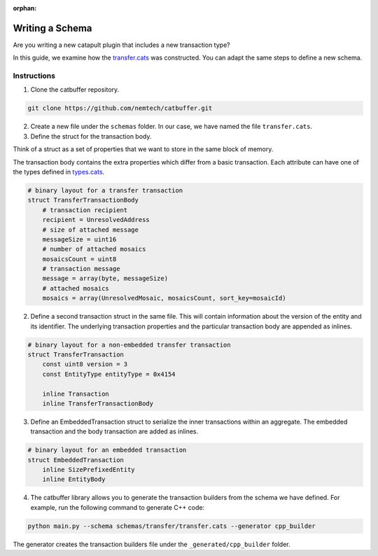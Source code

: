 :orphan:

################
Writing a Schema
################

Are you writing a new catapult plugin that includes a new transaction type?

In this guide, we examine how the `transfer.cats <https://github.com/nemtech/catbuffer/blob/master/schemas/transfer/transfer.cats>`_  was constructed. You can adapt the same steps to define a new schema.

************
Instructions
************

1. Clone the catbuffer repository.

.. code-block:: bash

    git clone https://github.com/nemtech/catbuffer.git

2. Create a new file under the ``schemas`` folder. In our case, we have named the file ``transfer.cats``.

3. Define the struct for the transaction body.

Think of a struct as a set of properties that we want to store in the same block of memory.

The transaction body contains the extra properties which differ from a basic transaction. Each attribute can have one of the types defined in `types.cats <https://github.com/nemtech/catbuffer/blob/master/schemas/types.cats>`_.

.. code-block:: python

    # binary layout for a transfer transaction
    struct TransferTransactionBody
        # transaction recipient
        recipient = UnresolvedAddress
        # size of attached message
        messageSize = uint16
        # number of attached mosaics
        mosaicsCount = uint8
        # transaction message
        message = array(byte, messageSize)
        # attached mosaics
        mosaics = array(UnresolvedMosaic, mosaicsCount, sort_key=mosaicId)

2. Define a second transaction struct in the same file. This will contain information about the version of the entity and its identifier. The underlying transaction properties and the particular transaction body are appended as inlines.

.. code-block:: python

    # binary layout for a non-embedded transfer transaction
    struct TransferTransaction
        const uint8 version = 3
        const EntityType entityType = 0x4154

        inline Transaction
        inline TransferTransactionBody


3. Define an EmbeddedTransaction struct to serialize the inner transactions within an aggregate. The embedded transaction and the body transaction are added as inlines.

.. code-block:: python

    # binary layout for an embedded transaction
    struct EmbeddedTransaction
        inline SizePrefixedEntity
        inline EntityBody


4. The catbuffer library allows you to generate the transaction builders from the schema we have defined. For example, run the following command to generate C++ code:

.. code-block:: bash

    python main.py --schema schemas/transfer/transfer.cats --generator cpp_builder

The generator creates the transaction builders file under the ``_generated/cpp_builder`` folder.
